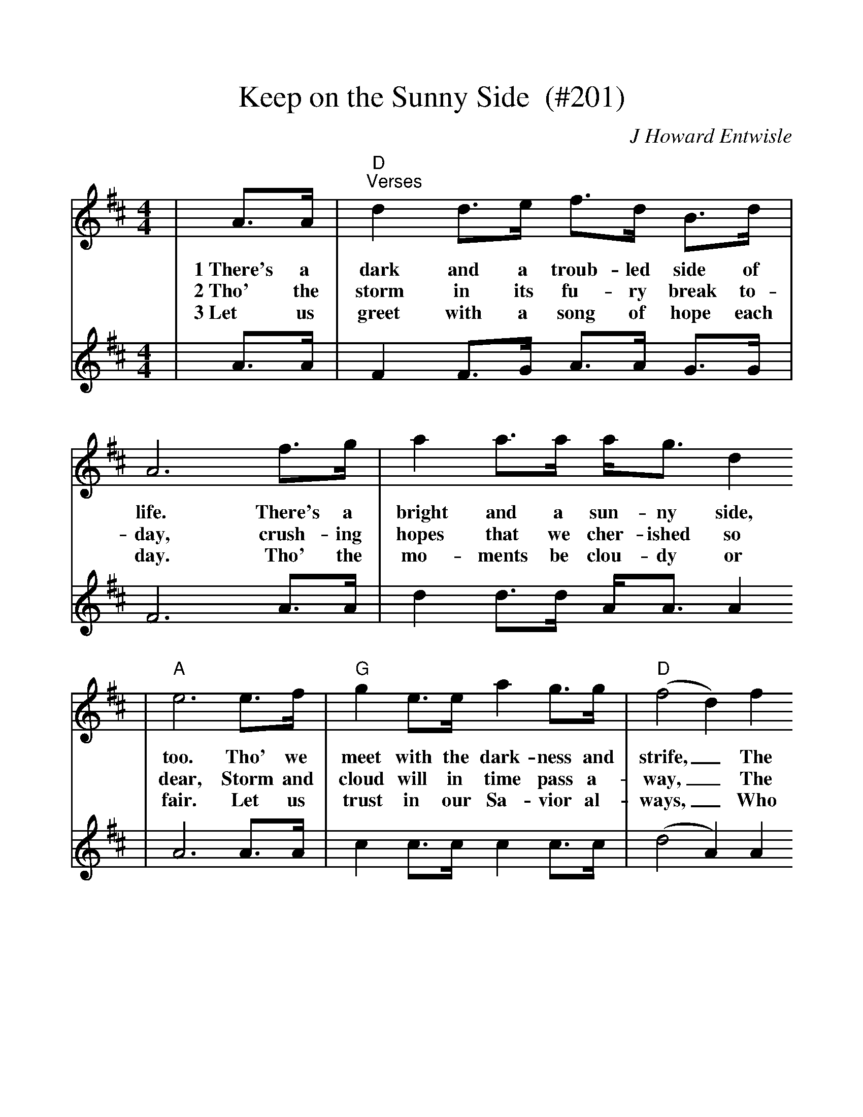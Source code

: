 %Scale the output
%%scale 1.07
%%stretchlast 1
%%barsperstaff 0
%%barnumbers -1
%%gchordbox no
%%splittune no
X:1
T:Keep on the Sunny Side  (#201)
C:J Howard Entwisle
M:4/4
L:1/8
K:D
V:1 clef=treble
|A3/2A/2|"D""^Verses"d2 d3/2e/2 f3/2d/2 B3/2d/2|A6 f3/2g/2|a2 a3/2a/2 a/2g3/2 d2
w:1~There's a dark and a troub-led side of life. There's a bright and a sun-ny side,
w:2~Tho' the storm in its fu-ry break to-day, crush-ing hopes that we cher-ished so
w:3~Let us greet with a song of hope each day. Tho' the mo-ments be clou-dy or
V:2 clef=treble
|A3/2A/2|F2 F3/2G/2 A3/2A/2 G3/2G/2|F6 A3/2A/2|d2 d3/2d/2 A/2A3/2 A2
V:1
|"A"e6 e3/2f/2|"G"g2 e3/2e/2 a2 g3/2g/2|("D"f4 d2) f2
w:too. Tho' we meet with the dark-ness and strife,_ The
w:dear, Storm and cloud will in time pass a-way,_ The
w:fair. Let us trust in our Sa-vior al-ways,_ Who
V:2
|A6 A3/2A/2|c2 c3/2c/2 c2 c3/2c/2|(d4 A2) A2
V:1
|"A"e3/2e/2 e3/2e/2 c2 B3/2c/2|"D"d6 z2||
w:sun-ny side we al-so may view. 
w:sun a-gain will shine bright and clear.
w:keep-eth ev-'ry one in His care.
V:2
|G3/2G/2 G3/2G/2 e2 G3/2G/2|F6 z2||
V:1
|"D""^Chorus"a2 a3/2a/2 a/2f3/2 d2
w:Keep on the sun-ny side,
V:2
|A2 d3/2d/2 d/2d3/2 A2
V:1
|"G"d3/2d/2 d3/2e/2 d/2B3/2 A2|"D"f2 f3/2f/2 g/2f3/2 e3/2d/2|"A"e6 e3/2e/2
w:Al-ways on the sun-ny side, Keep on the sun-ny side of life. It may
V:2
|B3/2B/2 B3/2B/2 B/2G3/2 F2|A2 A3/2A/2 B/2A3/2 A3/2A/2|A6 A3/2A/2
V:1
|"D"a3/2a/2 g3/2g/2 f2 d3/2d/2|"G"e3/2e/2 d3/2B/2 A2 "^TAG"d3/2e/2|"D"f2 f3/2f/2 "A"g/2f3/2 f3/2e/2|"D"d6||
w:help us ev-'ry day, It will bright-en all the way, if we keep on the sun-ny side of life.
V:2
|c3/2c/2 c3/2c/2 d2 A3/2A/2|B3/2B/2 B3/2G/2 F2 A3/2B/2|A2 A3/2A/2 B/2A3/2 A3/2G/2|F6||